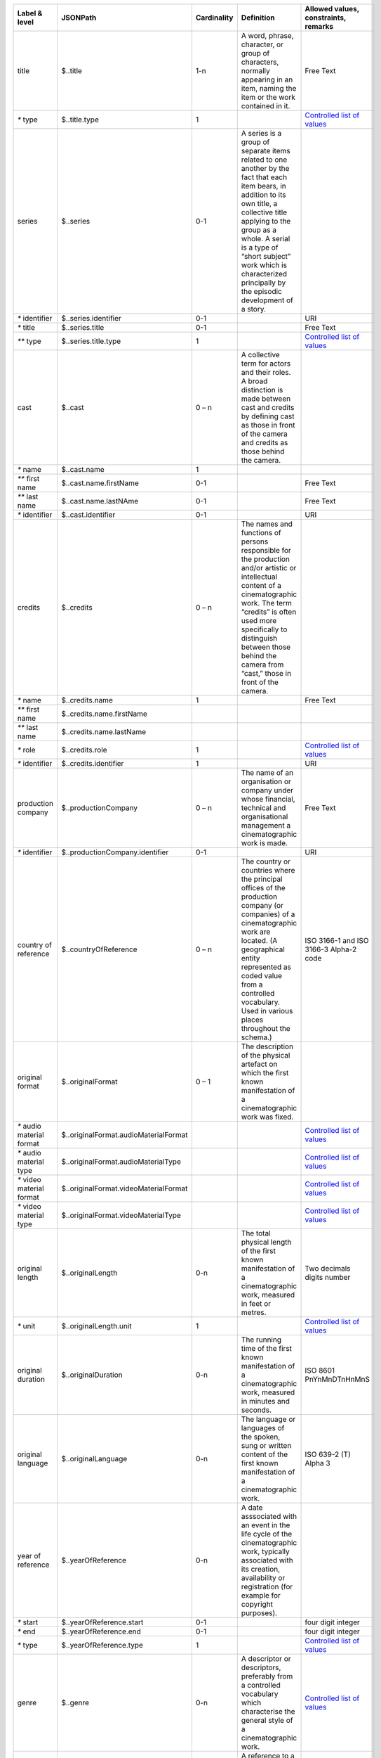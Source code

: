 +---------------------+-------------------------------------+-----------+--------------------------------------------------+--------------------------------------+
|Label & level        |JSONPath                             |Cardinality|Definition                                        |Allowed values, constraints, remarks  |
+=====================+=====================================+===========+==================================================+======================================+
|title                |$..title                             |1-n        |A word, phrase, character, or group of characters,|Free Text                             |
|                     |                                     |           |normally appearing in an item, naming the item or |                                      |
|                     |                                     |           |the work contained in it.                         |                                      |
+---------------------+-------------------------------------+-----------+--------------------------------------------------+--------------------------------------+
|`*` type             |$..title.type                        |1          |                                                  |`Controlled list of values            |
|                     |                                     |           |                                                  |<https://raw.githubusercontent.com/   |
|                     |                                     |           |                                                  |AV-EFI/av-efi-schema/                 |
|                     |                                     |           |                                                  |main/Controlled_Vocabularies/         |     
|                     |                                     |           |                                                  |work_1.1_titleType.json>`_            |
+---------------------+-------------------------------------+-----------+--------------------------------------------------+--------------------------------------+
|series               |$..series                            |0-1        |A series is a group of separate items related to  |                                      |
|                     |                                     |           |one another by the fact that each item bears, in  |                                      |
|                     |                                     |           |addition to its own title, a collective title     |                                      |
|                     |                                     |           |applying to the group as a whole.  A serial is a  |                                      |
|                     |                                     |           |type of “short subject” work which is             |                                      |
|                     |                                     |           |characterized principally by the episodic         |                                      |
|                     |                                     |           |development of a story.                           |                                      |
+---------------------+-------------------------------------+-----------+--------------------------------------------------+--------------------------------------+
|`*` identifier       |$..series.identifier                 |0-1        |                                                  |URI                                   |
+---------------------+-------------------------------------+-----------+--------------------------------------------------+--------------------------------------+
|`*` title            |$..series.title                      |0-1        |                                                  |Free Text                             |
+---------------------+-------------------------------------+-----------+--------------------------------------------------+--------------------------------------+
|`**` type            |$..series.title.type                 |1          |                                                  |`Controlled list of values            |
|                     |                                     |           |                                                  |<https://raw.githubusercontent.com/   |
|                     |                                     |           |                                                  |AV-EFI/av-efi-schema/                 |
|                     |                                     |           |                                                  |main/Controlled_Vocabularies/         |
|                     |                                     |           |                                                  |work_2.2.1_seriesTitleType.json>`_    |
+---------------------+-------------------------------------+-----------+--------------------------------------------------+--------------------------------------+
|cast                 |$..cast                              |0 – n      |A collective term for actors and their roles. A   |                                      |
|                     |                                     |           |broad distinction is made between cast and credits|                                      |
|                     |                                     |           |by defining cast as those in front of the camera  |                                      |
|                     |                                     |           |and credits as those behind the camera.           |                                      |
+---------------------+-------------------------------------+-----------+--------------------------------------------------+--------------------------------------+
|`*` name             |$..cast.name                         |1          |                                                  |                                      |
+---------------------+-------------------------------------+-----------+--------------------------------------------------+--------------------------------------+
|`**` first name      |$..cast.name.firstName               |0-1        |                                                  |Free Text                             |
+---------------------+-------------------------------------+-----------+--------------------------------------------------+--------------------------------------+
|`**` last name       |$..cast.name.lastNAme                |0-1        |                                                  |Free Text                             |
+---------------------+-------------------------------------+-----------+--------------------------------------------------+--------------------------------------+
|`*` identifier       |$..cast.identifier                   |0-1        |                                                  |URI                                   |
+---------------------+-------------------------------------+-----------+--------------------------------------------------+--------------------------------------+
|credits              |$..credits                           |0 – n      |The names and functions of persons responsible for|                                      |
|                     |                                     |           |the production and/or artistic or intellectual    |                                      |
|                     |                                     |           |content of a cinematographic work. The term       |                                      |
|                     |                                     |           |“credits” is often used more specifically to      |                                      |
|                     |                                     |           |distinguish between those behind the camera from  |                                      |
|                     |                                     |           |“cast,” those in front of the camera.             |                                      |
+---------------------+-------------------------------------+-----------+--------------------------------------------------+--------------------------------------+
|`*` name             |$..credits.name                      |1          |                                                  |Free Text                             |
+---------------------+-------------------------------------+-----------+--------------------------------------------------+--------------------------------------+
|`**` first name      |$..credits.name.firstName            |           |                                                  |                                      |
+---------------------+-------------------------------------+-----------+--------------------------------------------------+--------------------------------------+
|`**` last name       |$..credits.name.lastName             |           |                                                  |                                      |
+---------------------+-------------------------------------+-----------+--------------------------------------------------+--------------------------------------+
|`*` role             |$..credits.role                      |1          |                                                  |`Controlled list of values            |
|                     |                                     |           |                                                  |<https://raw.githubusercontent.com/   |
|                     |                                     |           |                                                  |AV-EFI/av-efi-schema/                 |
|                     |                                     |           |                                                  |main/Controlled_Vocabularies/         |
|                     |                                     |           |                                                  |work_4.2_creditsRole.json>`_          |
+---------------------+-------------------------------------+-----------+--------------------------------------------------+--------------------------------------+
|`*` identifier       |$..credits.identifier                |1          |                                                  |URI                                   |
+---------------------+-------------------------------------+-----------+--------------------------------------------------+--------------------------------------+
|production company   |$..productionCompany                 |0 – n      |The name of an organisation or company under whose|Free Text                             |
|                     |                                     |           |financial, technical and organisational management|                                      |
|                     |                                     |           |a cinematographic work is made.                   |                                      |
+---------------------+-------------------------------------+-----------+--------------------------------------------------+--------------------------------------+
|`*` identifier       |$..productionCompany.identifier      |0-1        |                                                  |URI                                   |
+---------------------+-------------------------------------+-----------+--------------------------------------------------+--------------------------------------+
|country of reference |$..countryOfReference                |0 – n      |The country or countries where the principal      |ISO 3166-1 and ISO 3166-3 Alpha-2 code|
|                     |                                     |           |offices of the production company (or companies)  |                                      |
|                     |                                     |           |of a cinematographic work are located. (A         |                                      |
|                     |                                     |           |geographical entity represented as coded value    |                                      |
|                     |                                     |           |from a controlled vocabulary. Used in various     |                                      |
|                     |                                     |           |places throughout the schema.)                    |                                      |
+---------------------+-------------------------------------+-----------+--------------------------------------------------+--------------------------------------+
|original format      |$..originalFormat                    |0 – 1      |The description of the physical artefact on which |                                      |
|                     |                                     |           |the first known manifestation of a cinematographic|                                      |
|                     |                                     |           |work was fixed.                                   |                                      |
+---------------------+-------------------------------------+-----------+--------------------------------------------------+--------------------------------------+
|`*` audio material   |$..originalFormat.audioMaterialFormat|           |                                                  |`Controlled list of values            |
|format               |                                     |           |                                                  |<https://raw.githubusercontent.com/   |
|                     |                                     |           |                                                  |AV-EFI/av-efi-schema/                 |
|                     |                                     |           |                                                  |main/Controlled_Vocabularies/         |
|                     |                                     |           |                                                  |work_7.1_audioMaterialFormat.json>`_  |
+---------------------+-------------------------------------+-----------+--------------------------------------------------+--------------------------------------+
|`*` audio material   |$..originalFormat.audioMaterialType  |           |                                                  |`Controlled list of values            |
|type                 |                                     |           |                                                  |<https://raw.githubusercontent.com/   |
|                     |                                     |           |                                                  |AV-EFI/av-efi-schema/                 |
|                     |                                     |           |                                                  |main/Controlled_Vocabularies/         |
|                     |                                     |           |                                                  |work_7.2_audioMaterialType.json>`_    |
+---------------------+-------------------------------------+-----------+--------------------------------------------------+--------------------------------------+
|`*` video material   |$..originalFormat.videoMaterialFormat|           |                                                  |`Controlled list of values            |
|format               |                                     |           |                                                  |<https://raw.githubusercontent.com/   |
|                     |                                     |           |                                                  |AV-EFI/av-efi-schema/                 |
|                     |                                     |           |                                                  |main/Controlled_Vocabularies/         |
|                     |                                     |           |                                                  |work_7.3_videoMaterialFormat.json>`_  |
+---------------------+-------------------------------------+-----------+--------------------------------------------------+--------------------------------------+
|`*` video material   |$..originalFormat.videoMaterialType  |           |                                                  |`Controlled list of values            |
|type                 |                                     |           |                                                  |<https://raw.githubusercontent.com/   |
|                     |                                     |           |                                                  |AV-EFI/av-efi-schema/                 |
|                     |                                     |           |                                                  |main/Controlled_Vocabularies/         |
|                     |                                     |           |                                                  |work_7.4_videoMaterialType.json>`_    |
+---------------------+-------------------------------------+-----------+--------------------------------------------------+--------------------------------------+
|original length      |$..originalLength                    |0-n        |The total physical length of the first known      |Two decimals digits number            |
|                     |                                     |           |manifestation of a cinematographic work, measured |                                      |
|                     |                                     |           |in feet or metres.                                |                                      |
+---------------------+-------------------------------------+-----------+--------------------------------------------------+--------------------------------------+
|`*` unit             |$..originalLength.unit               |1          |                                                  |`Controlled list of values            |
|                     |                                     |           |                                                  |<https://raw.githubusercontent.com/   |
|                     |                                     |           |                                                  |AV-EFI/av-efi-schema/                 |
|                     |                                     |           |                                                  |main/Controlled_Vocabularies/         |
|                     |                                     |           |                                                  |work_8.1_originalLengthUnit.json>`_   |
+---------------------+-------------------------------------+-----------+--------------------------------------------------+--------------------------------------+
|original duration    |$..originalDuration                  |0-n        |The running time of the first known manifestation |ISO 8601 PnYnMnDTnHnMnS               |
|                     |                                     |           |of a cinematographic work, measured in minutes and|                                      |
|                     |                                     |           |seconds.                                          |                                      |
+---------------------+-------------------------------------+-----------+--------------------------------------------------+--------------------------------------+
|original language    |$..originalLanguage                  |0-n        |The language or languages of the spoken, sung or  |ISO 639-2 (T) Alpha 3                 |
|                     |                                     |           |written content of the first known manifestation  |                                      |
|                     |                                     |           |of a cinematographic work.                        |                                      |
+---------------------+-------------------------------------+-----------+--------------------------------------------------+--------------------------------------+
|year of reference    |$..yearOfReference                   |0-n        |A date asssociated with an event in the life cycle|                                      |
|                     |                                     |           |of the cinematographic work, typically associated |                                      |
|                     |                                     |           |with its creation, availability or registration   |                                      |
|                     |                                     |           |(for example for copyright purposes).             |                                      |
+---------------------+-------------------------------------+-----------+--------------------------------------------------+--------------------------------------+
|`*` start            |$..yearOfReference.start             |0-1        |                                                  |four digit integer                    |
+---------------------+-------------------------------------+-----------+--------------------------------------------------+--------------------------------------+
|`*` end              |$..yearOfReference.end               |0-1        |                                                  |four digit integer                    |
+---------------------+-------------------------------------+-----------+--------------------------------------------------+--------------------------------------+
|`*` type             |$..yearOfReference.type              |1          |                                                  |`Controlled list of values            |
|                     |                                     |           |                                                  |<https://raw.githubusercontent.com/   |
|                     |                                     |           |                                                  |AV-EFI/av-efi-schema/                 |
|                     |                                     |           |                                                  |main/Controlled_Vocabularies/         |
|                     |                                     |           |                                                  |work_11.3_yearOfReferenceType.json>`_ |
+---------------------+-------------------------------------+-----------+--------------------------------------------------+--------------------------------------+
|genre                |$..genre                             |0-n        |A descriptor or descriptors, preferably from a    |`Controlled list of values            |
|                     |                                     |           |controlled vocabulary which characterise the      |<https://raw.githubusercontent.com/   |
|                     |                                     |           |general style of a cinematographic work.          |AV-EFI/av-efi-schema/                 |
|                     |                                     |           |                                                  |main/Controlled_Vocabularies/         |
|                     |                                     |           |                                                  |work_12_genre.json>`_                 |
+---------------------+-------------------------------------+-----------+--------------------------------------------------+--------------------------------------+
|related identifier   |$..relatedIdentifier                 |0-n        |A reference to a related cinematographic work,    |URI                                   |
|                     |                                     |           |preferably by means of a formal identification    |                                      |
|                     |                                     |           |system. “Has a relationship to promotional        |                                      |
|                     |                                     |           |material ”, “Has a relationship to an “object” (a |                                      |
|                     |                                     |           |non-moving image resource)” “Has a relationship to|                                      |
|                     |                                     |           |an archival document” (FIAF)                      |                                      |
+---------------------+-------------------------------------+-----------+--------------------------------------------------+--------------------------------------+
|source               |$..source                            |1          |The name of the archive or other organisation     |                                      |
|                     |                                     |           |supplying the record.                             |                                      |
+---------------------+-------------------------------------+-----------+--------------------------------------------------+--------------------------------------+
|`*` name             |$..source.name                       |1          |                                                  |                                      |
+---------------------+-------------------------------------+-----------+--------------------------------------------------+--------------------------------------+
|`*` identifier       |$..source.identifier                 |1          |                                                  |                                      |
+---------------------+-------------------------------------+-----------+--------------------------------------------------+--------------------------------------+
|`*` attribution      |$..source.attribution                |1          |                                                  |                                      |
+---------------------+-------------------------------------+-----------+--------------------------------------------------+--------------------------------------+
|`**` date            |$..source.attribution.date           |1          |                                                  |ISO 8601                              |
+---------------------+-------------------------------------+-----------+--------------------------------------------------+--------------------------------------+
|`**` type            |$..source.attribution.type           |1          |                                                  |`Controlled list of values            |
|                     |                                     |           |                                                  |<https://raw.githubusercontent.com/   |
|                     |                                     |           |                                                  |AV-EFI/av-efi-schema/                 |
|                     |                                     |           |                                                  |main/Controlled_Vocabularies/         |
|                     |                                     |           |                                                  |work_14.3.2_sourceAttributionType     |
|                     |                                     |           |                                                  |.json>`_                              |
+---------------------+-------------------------------------+-----------+--------------------------------------------------+--------------------------------------+
|last modified        |$..lastModified                      |1          |Date and time of last update to metadata record.  |ISO 8601                              |
+---------------------+-------------------------------------+-----------+--------------------------------------------------+--------------------------------------+
|subject              |$..subject                           |0-1        |subjects that describe the content of the Work    |`Controlled list of values            |
|                     |                                     |           |                                                  |<https://raw.githubusercontent.com/   |
|                     |                                     |           |                                                  |AV-EFI/av-efi-schema/                 |
|                     |                                     |           |                                                  |main/Controlled_Vocabularies/         |
|                     |                                     |           |                                                  |work_16_subject.json>`_               |
+---------------------+-------------------------------------+-----------+--------------------------------------------------+--------------------------------------+
|schema version       |$..schemaVersion                     |1          |Version of the used schema for a specific dataset |Controlled list of values             |
+---------------------+-------------------------------------+-----------+--------------------------------------------------+--------------------------------------+

